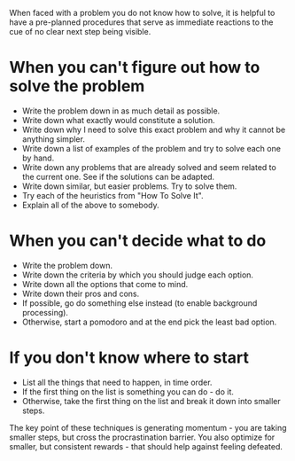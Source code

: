 When faced with a problem you do not know how to solve, it is helpful to have a pre-planned procedures that serve as immediate reactions to the cue of no clear next step being visible.

* When you can't figure out how to solve the problem

- Write the problem down in as much detail as possible.
- Write down what exactly would constitute a solution.
- Write down why I need to solve this exact problem and why it cannot be anything simpler.
- Write down a list of examples of the problem and try to solve each one by hand.
- Write down any problems that are already solved and seem related to the current one. See if the solutions can be adapted.
- Write down similar, but easier problems. Try to solve them.
- Try each of the heuristics from "How To Solve It".
- Explain all of the above to somebody.

* When you can't decide what to do

- Write the problem down.
- Write down the criteria by which you should judge each option.
- Write down all the options that come to mind.
- Write down their pros and cons.
- If possible, go do something else instead (to enable background processing).
- Otherwise, start a pomodoro and at the end pick the least bad option.

* If you don't know where to start

- List all the things that need to happen, in time order.
- If the first thing on the list is something you can do - do it.
- Otherwise, take the first thing on the list and break it down into smaller steps.

The key point of these techniques is generating momentum - you are taking smaller steps, but cross the procrastination barrier.
You also optimize for smaller, but consistent rewards - that should help against feeling defeated.

